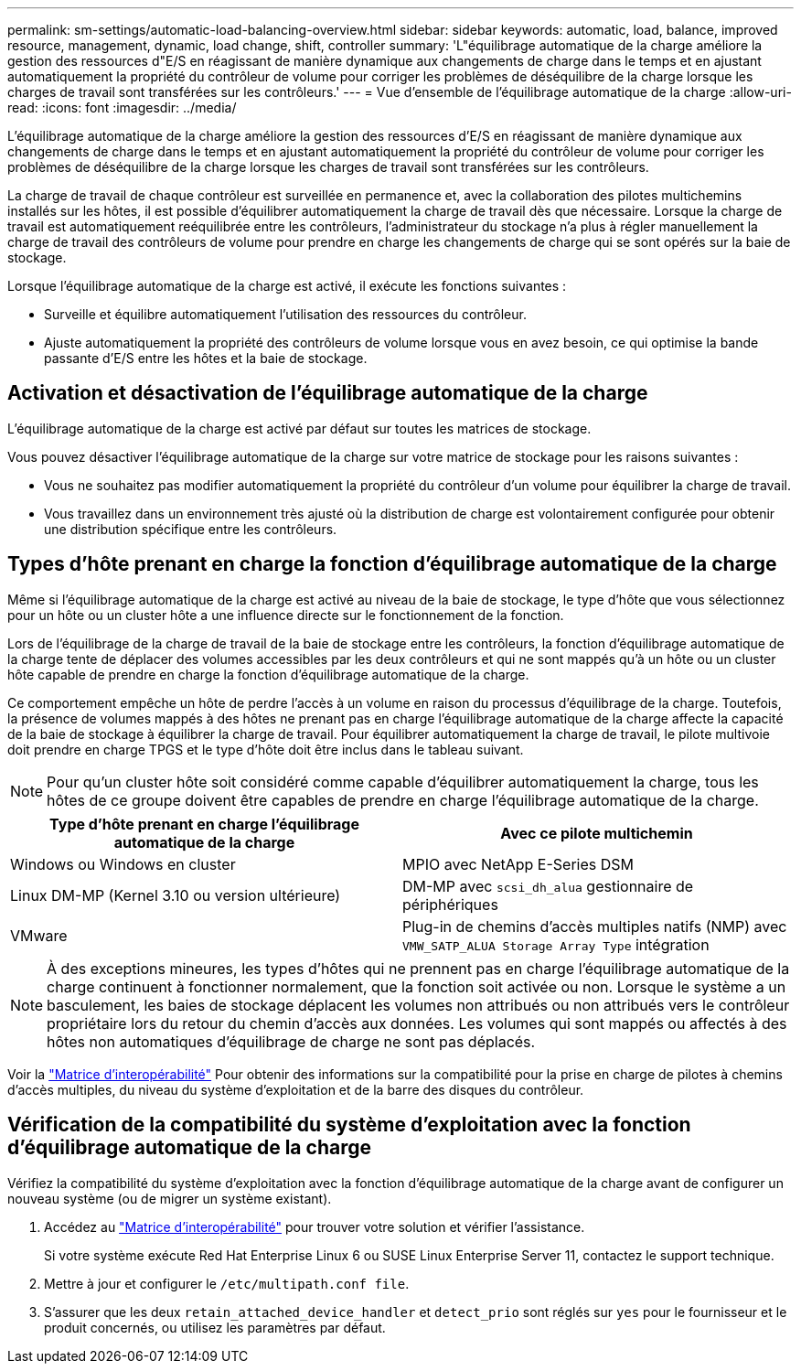 ---
permalink: sm-settings/automatic-load-balancing-overview.html 
sidebar: sidebar 
keywords: automatic, load, balance, improved resource, management, dynamic, load change, shift, controller 
summary: 'L"équilibrage automatique de la charge améliore la gestion des ressources d"E/S en réagissant de manière dynamique aux changements de charge dans le temps et en ajustant automatiquement la propriété du contrôleur de volume pour corriger les problèmes de déséquilibre de la charge lorsque les charges de travail sont transférées sur les contrôleurs.' 
---
= Vue d'ensemble de l'équilibrage automatique de la charge
:allow-uri-read: 
:icons: font
:imagesdir: ../media/


[role="lead"]
L'équilibrage automatique de la charge améliore la gestion des ressources d'E/S en réagissant de manière dynamique aux changements de charge dans le temps et en ajustant automatiquement la propriété du contrôleur de volume pour corriger les problèmes de déséquilibre de la charge lorsque les charges de travail sont transférées sur les contrôleurs.

La charge de travail de chaque contrôleur est surveillée en permanence et, avec la collaboration des pilotes multichemins installés sur les hôtes, il est possible d'équilibrer automatiquement la charge de travail dès que nécessaire. Lorsque la charge de travail est automatiquement reéquilibrée entre les contrôleurs, l'administrateur du stockage n'a plus à régler manuellement la charge de travail des contrôleurs de volume pour prendre en charge les changements de charge qui se sont opérés sur la baie de stockage.

Lorsque l'équilibrage automatique de la charge est activé, il exécute les fonctions suivantes :

* Surveille et équilibre automatiquement l'utilisation des ressources du contrôleur.
* Ajuste automatiquement la propriété des contrôleurs de volume lorsque vous en avez besoin, ce qui optimise la bande passante d'E/S entre les hôtes et la baie de stockage.




== Activation et désactivation de l'équilibrage automatique de la charge

L'équilibrage automatique de la charge est activé par défaut sur toutes les matrices de stockage.

Vous pouvez désactiver l'équilibrage automatique de la charge sur votre matrice de stockage pour les raisons suivantes :

* Vous ne souhaitez pas modifier automatiquement la propriété du contrôleur d'un volume pour équilibrer la charge de travail.
* Vous travaillez dans un environnement très ajusté où la distribution de charge est volontairement configurée pour obtenir une distribution spécifique entre les contrôleurs.




== Types d'hôte prenant en charge la fonction d'équilibrage automatique de la charge

Même si l'équilibrage automatique de la charge est activé au niveau de la baie de stockage, le type d'hôte que vous sélectionnez pour un hôte ou un cluster hôte a une influence directe sur le fonctionnement de la fonction.

Lors de l'équilibrage de la charge de travail de la baie de stockage entre les contrôleurs, la fonction d'équilibrage automatique de la charge tente de déplacer des volumes accessibles par les deux contrôleurs et qui ne sont mappés qu'à un hôte ou un cluster hôte capable de prendre en charge la fonction d'équilibrage automatique de la charge.

Ce comportement empêche un hôte de perdre l'accès à un volume en raison du processus d'équilibrage de la charge. Toutefois, la présence de volumes mappés à des hôtes ne prenant pas en charge l'équilibrage automatique de la charge affecte la capacité de la baie de stockage à équilibrer la charge de travail. Pour équilibrer automatiquement la charge de travail, le pilote multivoie doit prendre en charge TPGS et le type d'hôte doit être inclus dans le tableau suivant.

[NOTE]
====
Pour qu'un cluster hôte soit considéré comme capable d'équilibrer automatiquement la charge, tous les hôtes de ce groupe doivent être capables de prendre en charge l'équilibrage automatique de la charge.

====
[cols="3a,3a"]
|===
| Type d'hôte prenant en charge l'équilibrage automatique de la charge | Avec ce pilote multichemin 


 a| 
Windows ou Windows en cluster
 a| 
MPIO avec NetApp E-Series DSM



 a| 
Linux DM-MP (Kernel 3.10 ou version ultérieure)
 a| 
DM-MP avec `scsi_dh_alua` gestionnaire de périphériques



 a| 
VMware
 a| 
Plug-in de chemins d'accès multiples natifs (NMP) avec `VMW_SATP_ALUA Storage Array Type` intégration

|===
[NOTE]
====
À des exceptions mineures, les types d'hôtes qui ne prennent pas en charge l'équilibrage automatique de la charge continuent à fonctionner normalement, que la fonction soit activée ou non. Lorsque le système a un basculement, les baies de stockage déplacent les volumes non attribués ou non attribués vers le contrôleur propriétaire lors du retour du chemin d'accès aux données. Les volumes qui sont mappés ou affectés à des hôtes non automatiques d'équilibrage de charge ne sont pas déplacés.

====
Voir la https://mysupport.netapp.com/matrix["Matrice d'interopérabilité"^] Pour obtenir des informations sur la compatibilité pour la prise en charge de pilotes à chemins d'accès multiples, du niveau du système d'exploitation et de la barre des disques du contrôleur.



== Vérification de la compatibilité du système d'exploitation avec la fonction d'équilibrage automatique de la charge

Vérifiez la compatibilité du système d'exploitation avec la fonction d'équilibrage automatique de la charge avant de configurer un nouveau système (ou de migrer un système existant).

. Accédez au https://mysupport.netapp.com/matrix["Matrice d'interopérabilité"^] pour trouver votre solution et vérifier l'assistance.
+
Si votre système exécute Red Hat Enterprise Linux 6 ou SUSE Linux Enterprise Server 11, contactez le support technique.

. Mettre à jour et configurer le `/etc/multipath.conf file`.
. S'assurer que les deux `retain_attached_device_handler` et `detect_prio` sont réglés sur `yes` pour le fournisseur et le produit concernés, ou utilisez les paramètres par défaut.


